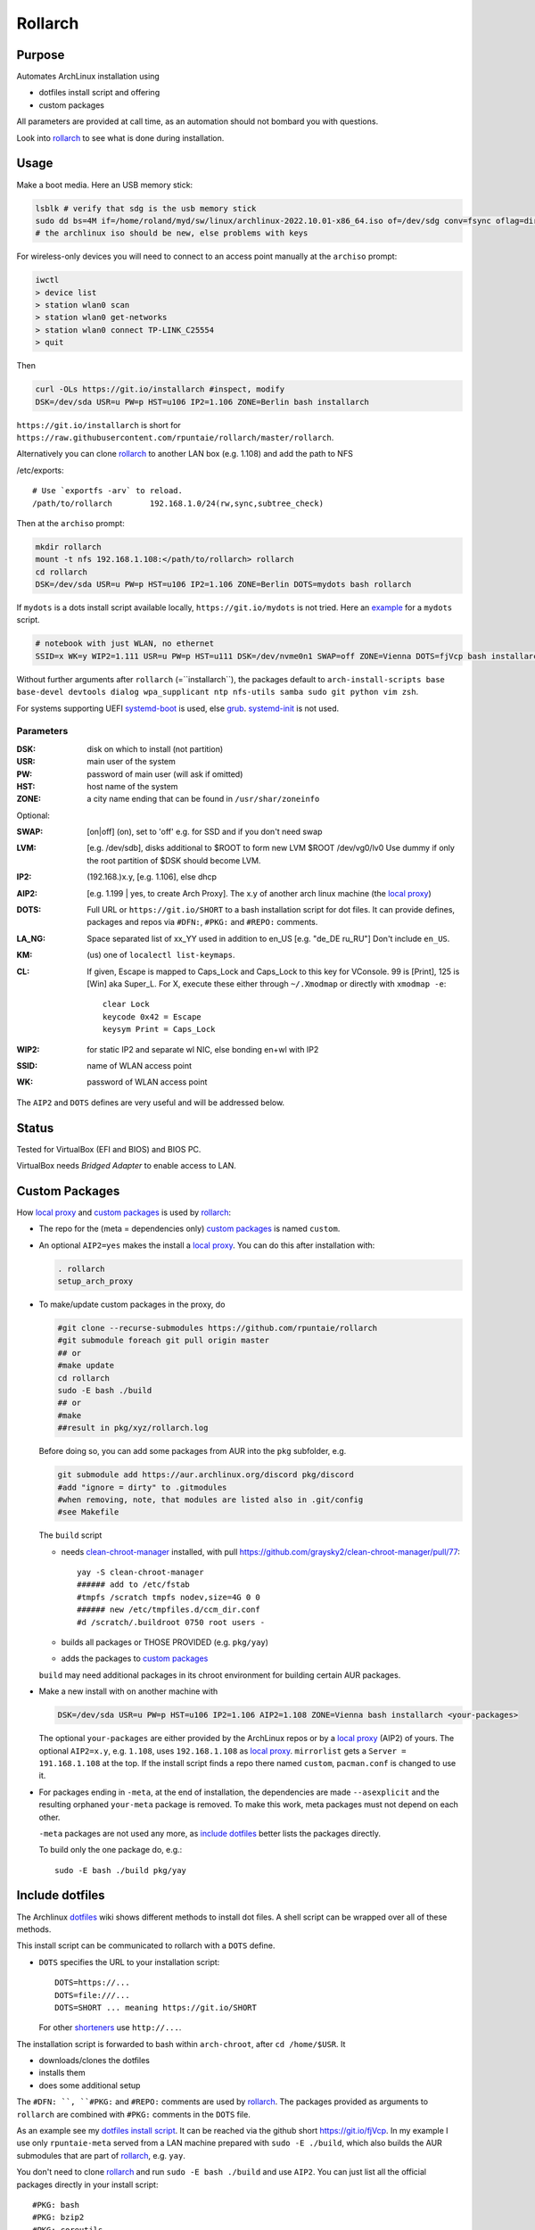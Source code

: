 ********
Rollarch
********

Purpose
=======

Automates ArchLinux installation using

- dotfiles install script and offering
- custom packages

All parameters are provided at call time,
as an automation should not bombard you with questions.

Look into `rollarch`_ to see what is done during installation.

Usage
=====

Make a boot media. Here an USB memory stick:

.. code:: sh

  lsblk # verify that sdg is the usb memory stick
  sudo dd bs=4M if=/home/roland/myd/sw/linux/archlinux-2022.10.01-x86_64.iso of=/dev/sdg conv=fsync oflag=direct status=progress
  # the archlinux iso should be new, else problems with keys

For wireless-only devices you will need to connect to an access point manually at the ``archiso`` prompt:

.. code:: sh

    iwctl
    > device list
    > station wlan0 scan
    > station wlan0 get-networks
    > station wlan0 connect TP-LINK_C25554
    > quit

Then

.. code:: sh

    curl -OLs https://git.io/installarch #inspect, modify
    DSK=/dev/sda USR=u PW=p HST=u106 IP2=1.106 ZONE=Berlin bash installarch

``https://git.io/installarch`` is short for
``https://raw.githubusercontent.com/rpuntaie/rollarch/master/rollarch``.

Alternatively you can clone `rollarch`_ to another LAN box (e.g. 1.108) and add the path to NFS

/etc/exports::

   # Use `exportfs -arv` to reload.
   /path/to/rollarch	    192.168.1.0/24(rw,sync,subtree_check)

Then at the ``archiso`` prompt:

.. code:: sh

    mkdir rollarch
    mount -t nfs 192.168.1.108:</path/to/rollarch> rollarch
    cd rollarch
    DSK=/dev/sda USR=u PW=p HST=u106 IP2=1.106 ZONE=Berlin DOTS=mydots bash rollarch

If ``mydots`` is a dots install script available locally,
``https://git.io/mydots`` is not tried.
Here an `example <https://git.io/fjVcp>`__ for a ``mydots`` script.

.. code:: sh

   # notebook with just WLAN, no ethernet
   SSID=x WK=y WIP2=1.111 USR=u PW=p HST=u111 DSK=/dev/nvme0n1 SWAP=off ZONE=Vienna DOTS=fjVcp bash installarch

Without further arguments after ``rollarch`` (=``installarch``), the packages default to
``arch-install-scripts base base-devel devtools dialog wpa_supplicant ntp nfs-utils samba sudo git python vim zsh``.

For systems supporting UEFI
`systemd-boot <https://wiki.archlinux.org/index.php/Systemd-boot>`_ is used,
else `grub <https://wiki.archlinux.org/index.php/GRUB>`_.
`systemd-init <https://wiki.archlinux.org/index.php/Mkinitcpio>`_ is not used.

Parameters
----------

:DSK: disk on which to install (not partition)

:USR: main user of the system

:PW: password of main user (will ask if omitted)

:HST: host name of the system

:ZONE: a city name ending that can be found in ``/usr/shar/zoneinfo``

Optional:

:SWAP: [on|off] (on), set to 'off' e.g. for SSD and if you don't need swap

:LVM: [e.g. /dev/sdb], disks additional to $ROOT to form new LVM $ROOT /dev/vg0/lv0
      Use dummy if only the root partition of $DSK should become LVM.

:IP2: (192.168.)x.y, [e.g. 1.106], else dhcp

:AIP2: [e.g. 1.199 | yes, to create Arch Proxy].
       The x.y of another arch linux machine (the `local proxy`_)

:DOTS: Full URL or ``https://git.io/SHORT`` to a bash installation script for dot files.
       It can provide defines, packages and repos via ``#DFN:``, ``#PKG:`` and ``#REPO:`` comments.

:LA_NG: Space separated list of xx_YY used in addition to en_US [e.g. "de_DE ru_RU"]
        Don't include ``en_US``.

:KM: (us) one of ``localectl list-keymaps``.

:CL: If given, Escape is mapped to Caps_Lock and Caps_Lock to this key for VConsole.
     99 is [Print], 125 is [Win] aka Super_L.
     For X, execute these either through ``~/.Xmodmap`` or directly with ``xmodmap -e``::

        clear Lock
        keycode 0x42 = Escape
        keysym Print = Caps_Lock

:WIP2: for static IP2 and separate wl NIC, else bonding en+wl with IP2

:SSID: name of WLAN access point

:WK: password of WLAN access point

The ``AIP2`` and ``DOTS`` defines are very useful and will be addressed below.

Status
======

Tested for VirtualBox (EFI and BIOS) and BIOS PC.

VirtualBox needs *Bridged Adapter* to enable access to LAN.


Custom Packages
===============

How `local proxy`_ and `custom packages`_ is used by `rollarch`_:

- The repo for the (meta = dependencies only) `custom packages`_ is named ``custom``.

- An optional ``AIP2=yes`` makes the install a `local proxy`_.
  You can do this after installation with:

  .. code:: sh

    . rollarch
    setup_arch_proxy

- To make/update custom packages in the proxy, do

  .. code:: sh

    #git clone --recurse-submodules https://github.com/rpuntaie/rollarch
    #git submodule foreach git pull origin master
    ## or
    #make update
    cd rollarch
    sudo -E bash ./build
    ## or
    #make
    ##result in pkg/xyz/rollarch.log

  Before doing so,
  you can add some packages from AUR into the ``pkg`` subfolder, e.g.

  .. code:: sh

     git submodule add https://aur.archlinux.org/discord pkg/discord
     #add "ignore = dirty" to .gitmodules
     #when removing, note, that modules are listed also in .git/config
     #see Makefile

  The ``build`` script

  - needs `clean-chroot-manager <https://github.com/graysky2/clean-chroot-manager>`__ installed,
    with pull https://github.com/graysky2/clean-chroot-manager/pull/77::

      yay -S clean-chroot-manager
      ###### add to /etc/fstab
      #tmpfs /scratch tmpfs nodev,size=4G 0 0
      ###### new /etc/tmpfiles.d/ccm_dir.conf
      #d /scratch/.buildroot 0750 root users -

  - builds all packages or THOSE PROVIDED (e.g. ``pkg/yay``)
  - adds the packages to `custom packages`_

  ``build`` may need additional packages in its chroot environment for building certain AUR packages.

- Make a new install with on another machine with

  .. code:: sh

      DSK=/dev/sda USR=u PW=p HST=u106 IP2=1.106 AIP2=1.108 ZONE=Vienna bash installarch <your-packages>

  The optional ``your-packages`` are either provided by the ArchLinux repos or by a `local proxy`_ (AIP2) of yours.
  The optional ``AIP2=x.y``, e.g. ``1.108``, uses ``192.168.1.108`` as `local proxy`_.
  ``mirrorlist`` gets a ``Server = 191.168.1.108`` at the top.
  If the install script finds a repo there named ``custom``, ``pacman.conf`` is changed to use it.

- For packages ending in ``-meta``, at the end of installation,
  the dependencies are made ``--asexplicit`` and the resulting orphaned ``your-meta`` package is removed.
  To make this work, meta packages must not depend on each other.

  ``-meta`` packages are not used any more,
  as `include dotfiles`_ better lists the packages directly.

  To build only the one package do, e.g.::

    sudo -E bash ./build pkg/yay

Include dotfiles
================

The Archlinux `dotfiles`_ wiki shows different methods to install dot files.
A shell script can be wrapped over all of these methods.

This install script can be communicated to rollarch with a ``DOTS`` define.

- ``DOTS`` specifies the URL to your installation script::

    DOTS=https://...
    DOTS=file:///...
    DOTS=SHORT ... meaning https://git.io/SHORT

  For other `shorteners <https://bit.do/list-of-url-shorteners.php>`__ use ``http://...``.

The installation script is forwarded to bash within ``arch-chroot``, after ``cd /home/$USR``.
It

- downloads/clones the dotfiles
- installs them
- does some additional setup

The ``#DFN: ``, ``#PKG:`` and ``#REPO:`` comments are used by `rollarch`_.
The packages provided as arguments to ``rollarch``
are combined with ``#PKG:`` comments in the ``DOTS`` file.

As an example see my
`dotfiles install script <https://github.com/rpuntaie/dotfiles/blob/desktop/install>`__.
It can be reached via the github short https://git.io/fjVcp.
In my example I use only ``rpuntaie-meta`` served from a LAN machine prepared with ``sudo -E ./build``,
which also builds the AUR submodules that are part of `rollarch`_, e.g. ``yay``.

You don't need to clone `rollarch`_ and run ``sudo -E bash ./build`` and use ``AIP2``.
You can just list all the official packages directly in your install script::

        #PKG: bash
        #PKG: bzip2
        #PKG: coreutils
        #...

``#REPO:`` lines work with server addresses that
`don't need a Key-ID <https://wiki.archlinux.org/index.php/Unofficial_user_repositories>`__.
E.g. to also install ``yay`` you could have these two lines::

        #REPO: arcanisrepo
        #PKG: yay

The following installs my system with ``dotfiles`` and packages wanted by it.

.. code:: sh

    curl -OLs https://git.io/installarch
    DSK=/dev/sda USR=u PW=p HST=u106 IP2=1.106 AIP2=1.108 ZONE=Vienna DOTS=fjVcp bash installarch


.. _`local proxy`: https://wiki.archlinux.org/index.php/Pacman/Tips_and_tricks#Network_shared_pacman_cache
.. _`custom packages`: https://wiki.archlinux.org/index.php/Pacman/Tips_and_tricks#Custom_local_repository
.. _`dotfiles`: https://wiki.archlinux.org/index.php/Dotfiles
.. _`rollarch`: https://github.com/rpuntaie/rollarch/blob/master/rollarch




